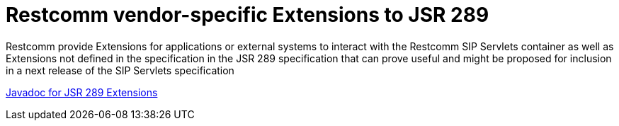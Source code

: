
[[_sscacc_mss_jsr289_extensions]]
= Restcomm vendor-specific Extensions to JSR 289

Restcomm provide Extensions for applications or external systems to interact with the Restcomm SIP Servlets container as well as Extensions not defined in the specification in the JSR 289 specification that can prove useful and might be proposed for inclusion in a next release of the SIP Servlets specification 

https://mobicents.ci.cloudbees.com/job/RestcommSipServlets-Release/lastSuccessfulBuild/artifact/documentation/jsr289-extensions-apidocs/index.html[Javadoc for JSR 289 Extensions]
